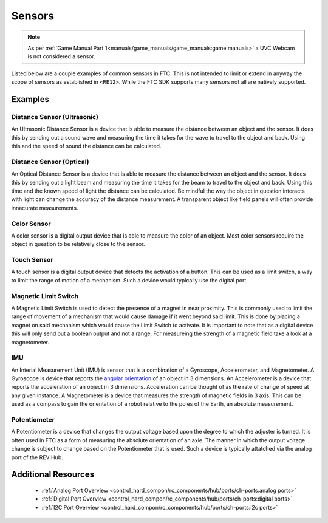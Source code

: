 Sensors
=========

.. note:: 
   As per :ref:`Game Manual Part 1<manuals/game_manuals/game_manuals:game manuals>` 
   a UVC Webcam is not considered a sensor.

Listed below are a couple examples of common sensors in FTC. This is not
intended to limit or extend in anyway the scope of sensors as established in
``<RE12>``. While the FTC SDK supports many sensors not all are natively
supported.

Examples
----------

Distance Sensor (Ultrasonic)
~~~~~~~~~~~~~~~~~~~~~~~~~~~~~~~~~~

.. grid:: 1 2 2 2 
   :gutter: 2

   .. grid-item-card::
      :class-header: sd-bg-dark font-weight-bold sd-text-white
      :class-body: sd-text-left body
      
      MB1242

      ^^^

      .. figure:: images/MB1242.jpg
         :align: center
         :alt: MB1242
         :width: 50%

      +++

      MB1242

   .. grid-item-card::
      :class-header: sd-bg-dark font-weight-bold sd-text-white
      :class-body: sd-text-left body

      RCWL-1601

      ^^^

      .. figure:: images/RCWL-1601.jpg
         :align: center
         :alt: RCWL-1601
         :width: 50%

      +++

      RCWL-1601


An Ultrasonic Distance Sensor is a device that is able to measure the distance
between an object and the sensor.  It does this by sending out a sound wave and
measuring the time it takes for the wave to travel to the object and back.
Using this and the speed of sound the distance can be calculated.

Distance Sensor (Optical)
~~~~~~~~~~~~~~~~~~~~~~~~~~~~~~~~~~

.. grid:: 1 2 2 2 
   :gutter: 2

   .. grid-item-card::
      :class-header: sd-bg-dark font-weight-bold sd-text-white
      :class-body: sd-text-left body
      
      REV-31-1505

      ^^^

      .. figure:: images/REV-31-1505.png
         :align: center
         :alt: REV-31-1505
         :width: 50%

      +++

      REV-31-1505

An Optical Distance Sensor is a device that is able to measure the distance
between an object and the sensor. It does this by sending out a light beam and
measuring the time it takes for the beam to travel to the object and back.
Using this time and the known speed of light the distance can be calculated. Be
mindful the way the object in question interacts with light can change the
accuracy of the distance measurement. A transparent object like field panels
will often provide innacurate measurements.

Color Sensor
~~~~~~~~~~~~~~

.. grid:: 1 2 2 2 
   :gutter: 2

   .. grid-item-card::
      :class-header: sd-bg-dark font-weight-bold sd-text-white
      :class-body: sd-text-left body
      
      REV-31-1557

      ^^^

      .. figure:: images/REV-31-1557.png
         :align: center
         :alt: REV-31-1557
         :width: 50%

      +++

      REV-31-1557

   .. grid-item-card::
      :class-header: sd-bg-dark font-weight-bold sd-text-white
      :class-body: sd-text-left body
      
      MR 45-2018

      ^^^

      .. figure:: images/45-2018.png
         :align: center
         :alt: MR 45-2018
         :width: 50%

      +++

      MR 45-2018

A color sensor is a digital output device that is able to measure the color of
an object. Most color sensors require the object in question to be relatively
close to the sensor. 

Touch Sensor
~~~~~~~~~~~~~~

.. grid:: 1 2 2 2 
   :gutter: 2

   .. grid-item-card::
      :class-header: sd-bg-dark font-weight-bold sd-text-white
      :class-body: sd-text-left body
      
      REV-31-1425

      ^^^

      .. figure:: images/REV-31-1425.png
         :align: center
         :alt: REV-31-1425
         :width: 25%

      +++

      REV-31-1425

A touch sensor is a digital output device that detects the activation of a
button. This can be used as a limit switch, a way to limit the range of motion
of a mechanism. Such a device would typically use the digital port.


Magnetic Limit Switch
~~~~~~~~~~~~~~~~~~~~~~~~

.. grid:: 1 2 2 2 
   :gutter: 2

   .. grid-item-card::
      :class-header: sd-bg-dark font-weight-bold sd-text-white
      :class-body: sd-text-left body
      
      REV-31-1462

      ^^^

      .. figure:: images/REV-31-1462.png
         :align: center
         :alt: REV-31-1462
         :width: 25%

      +++

      REV-31-1462

A Magnetic Limit Switch is used to detect the presence of a magnet in near
proximity. This is commonly used to limit the range of movement of a mechanism
that would cause damage if it went beyond said limit. This is done by placing a
magnet on said mechanism which would cause the Limit Switch to activate. It is
important to note that as a digital device this will only send out a boolean
output and not a range. For measureing the strength of a magnetic field take a
look at a magnetometer.

IMU
~~~~~

.. grid:: 1 2 2 2 
   :gutter: 2

   .. grid-item-card::
      :class-header: sd-bg-dark font-weight-bold sd-text-white
      :class-body: sd-text-left body
      
      NAV X2 Micro

      ^^^

      .. figure:: images/navx2.png
         :align: center
         :alt: NAV X2 Micro
         :width: 50%

      +++

      NAV X2 Micro

   .. grid-item-card::
      :class-header: sd-bg-dark font-weight-bold sd-text-white
      :class-body: sd-text-left body
      
      BNO055

      ^^^

      .. figure:: images/BNO055.jpg
         :align: center
         :alt: BNO055
         :width: 50%

      +++

      BNO055


An Interial Measurement Unit (IMU) is sensor that is a combination of a
Gyroscope, Accelerometer, and Magnetometer. A Gyroscope is device that reports
the `angular orientation <https://en.wikipedia.org/wiki/Orientation_(geometry)>`_ 
of an object in 3 dimensions. An Accelerometer is a device that reports the
acceleration of an object in 3 dimensions. Acceleration can be thought of as
the rate of change of speed at any given instance. A Magnetometer is a device
that measures the strength of magnetic fields in 3 axis.  This can be used as a
compass to gain the orientation of a robot relative to the poles of the Earth,
an absolute measurement.

Potentiometer
~~~~~~~~~~~~~~~

.. grid:: 1 2 2 2 
   :gutter: 2

   .. grid-item-card::
      :class-header: sd-bg-dark font-weight-bold sd-text-white
      :class-body: sd-text-left body
      
      REV-31-1155

      ^^^

      .. figure:: images/REV-31-1155.png
         :align: center
         :alt: REV-31-1155
         :width: 50%

      +++

      REV-31-1155

   .. grid-item-card::
      :class-header: sd-bg-dark font-weight-bold sd-text-white
      :class-body: sd-text-left body
      
      50k Ohm Potentiometer

      ^^^

      .. figure:: images/BBG-770.jpg
         :align: center
         :width: 50%
         :alt: BBG-770

      +++

      50k Ohm Potentiometer

A Potentiometer is a device that changes the output voltage based upon the
degree to which the adjuster is turned. It is often used in FTC as a form of
measuring the absolute orientation of an axle. The manner in which the output
voltage change is subject to change based on the Potentiometer that is used.
Such a device is typically attatched via the analog port of the REV Hub.


Additional Resources
---------------------

 - :ref:`Analog Port Overview <control_hard_compon/rc_components/hub/ports/ch-ports:analog ports>`
 - :ref:`Digital Port Overview <control_hard_compon/rc_components/hub/ports/ch-ports:digital ports>`
 - :ref:`I2C Port Overview <control_hard_compon/rc_components/hub/ports/ch-ports:i2c ports>`
